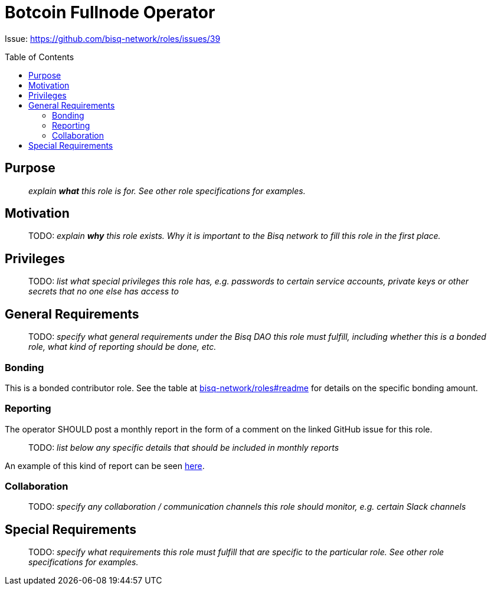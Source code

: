 = Botcoin Fullnode Operator
:toc:
:toclevels: 4
:toc-placement!:

Issue: https://github.com/bisq-network/roles/issues/39

toc::[]

== Purpose

> _explain *what* this role is for. See other role specifications for examples._


== Motivation

> TODO: _explain *why* this role exists. Why it is important to the Bisq network to fill this role in the first place._


== Privileges

> TODO: _list what special privileges this role has, e.g. passwords to certain service accounts, private keys or other secrets that no one else has access to_


== General Requirements

> TODO: _specify what general requirements under the Bisq DAO this role must fulfill, including whether this is a bonded role, what kind of reporting should be done, etc._

=== Bonding

This is a bonded contributor role. See the table at https://github.com/bisq-network/roles#readme[bisq-network/roles#readme] for details on the specific bonding amount.

=== Reporting

The operator SHOULD post a monthly report in the form of a comment on the linked GitHub issue for this role.

> TODO: _list below any specific details that should be included in monthly reports_

An example of this kind of report can be seen https://github.com/bisq-network/roles/issues/21#issuecomment-348463070[here].

=== Collaboration

> TODO: _specify any collaboration / communication channels this role should monitor, e.g. certain Slack channels_


== Special Requirements

> TODO: _specify what requirements this role must fulfill that are specific to the particular role. See other role specifications for examples._
